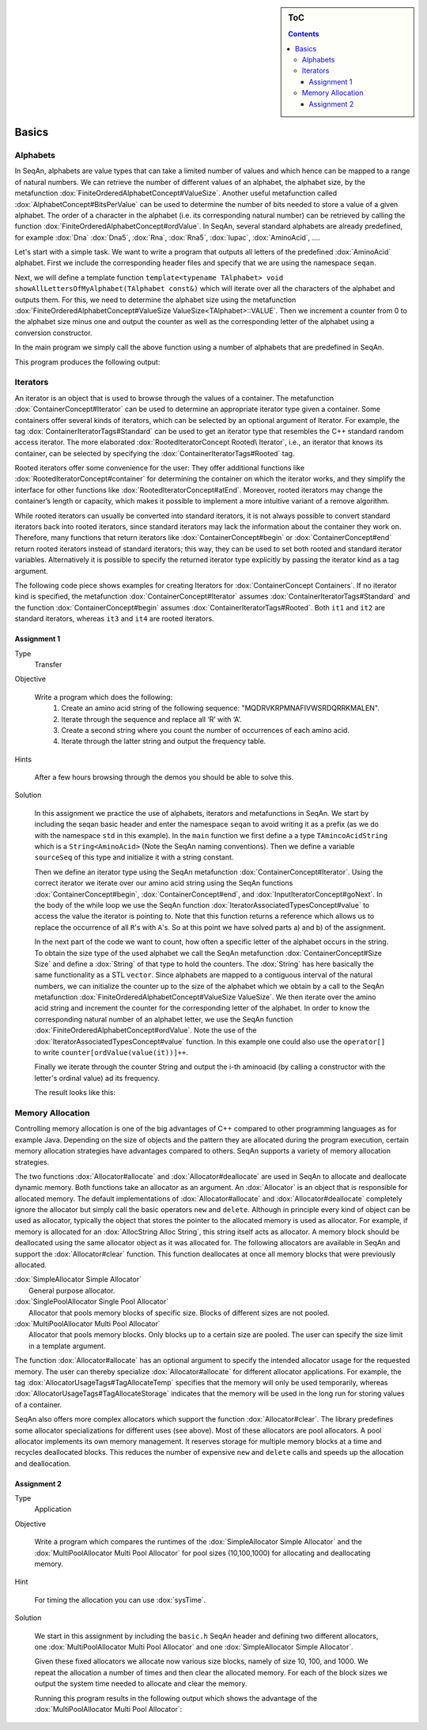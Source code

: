 .. sidebar:: ToC

    .. contents::

.. _tutorial-getting-started-basics:

Basics
======

Alphabets
---------

In SeqAn, alphabets are value types that can take a limited number of values and which hence can be mapped to a range of natural numbers.
We can retrieve the number of different values of an alphabet, the alphabet size, by the metafunction :dox:`FiniteOrderedAlphabetConcept#ValueSize`.
Another useful metafunction called :dox:`AlphabetConcept#BitsPerValue` can be used to determine the number of bits needed to store a value of a given alphabet.
The order of a character in the alphabet (i.e. its corresponding natural number) can be retrieved by calling the function :dox:`FiniteOrderedAlphabetConcept#ordValue`.
In SeqAn, several standard alphabets are already predefined, for example :dox:`Dna` :dox:`Dna5`, :dox:`Rna`, :dox:`Rna5`, :dox:`Iupac`, :dox:`AminoAcid`, ....

Let's start with a simple task. We want to write a program that outputs all letters of the predefined :dox:`AminoAcid` alphabet.
First we include the corresponding header files and specify that we are using the namespace ``seqan``.

.. includefrags:: demos/tutorial/basics/show_alphabets.cpp
   :fragment: includes

Next, we will define a template function ``template<typename TAlphabet> void showAllLettersOfMyAlphabet(TAlphabet const&)`` which will iterate over all the characters of the alphabet and outputs them.
For this, we need to determine the alphabet size using the metafunction :dox:`FiniteOrderedAlphabetConcept#ValueSize ValueSize<TAlphabet>::VALUE`.
Then we increment a counter from 0 to the alphabet size minus one and output the counter as well as the corresponding letter of the alphabet using a conversion constructor.

.. includefrags:: demos/tutorial/basics/show_alphabets.cpp
   :fragment: showAllLettersOfMyAlphabet

In the main program we simply call the above function using a number of alphabets that are predefined in SeqAn.

.. includefrags:: demos/tutorial/basics/show_alphabets.cpp
   :fragment: main

This program produces the following output:

.. includefrags:: demos/tutorial/basics/show_alphabets.cpp.stdout

Iterators
---------

An iterator is an object that is used to browse through the values of a container.
The metafunction :dox:`ContainerConcept#Iterator` can be used to determine an appropriate iterator type given a container.
Some containers offer several kinds of iterators, which can be selected by an optional argument of Iterator.
For example, the tag :dox:`ContainerIteratorTags#Standard` can be used to get an iterator type that resembles the C++ standard random access iterator.
The more elaborated :dox:`RootedIteratorConcept Rooted\ Iterator`, i.e., an iterator that knows its container, can be selected by specifying the :dox:`ContainerIteratorTags#Rooted` tag.

Rooted iterators offer some convenience for the user: They offer additional functions like :dox:`RootedIteratorConcept#container` for determining the container on which the iterator works, and they simplify the interface for other functions like :dox:`RootedIteratorConcept#atEnd`.
Moreover, rooted iterators may change the container’s length or capacity, which makes it possible to implement a more intuitive variant of a remove algorithm.

While rooted iterators can usually be converted into standard iterators, it is not always possible to convert standard iterators back into rooted iterators, since standard iterators may lack the information about the container they work on.
Therefore, many functions that return iterators like :dox:`ContainerConcept#begin` or :dox:`ContainerConcept#end` return rooted iterators instead of standard iterators; this way, they can be used to set both rooted and standard iterator variables.
Alternatively it is possible to specify the returned iterator type explicitly by passing the iterator kind as a tag argument.

The following code piece shows examples for creating Iterators for :dox:`ContainerConcept Containers`.
If no iterator kind is specified, the metafunction :dox:`ContainerConcept#Iterator` assumes :dox:`ContainerIteratorTags#Standard` and the function :dox:`ContainerConcept#begin` assumes :dox:`ContainerIteratorTags#Rooted`.
Both ``it1`` and ``it2`` are standard iterators, whereas ``it3`` and ``it4`` are rooted iterators.

.. includefrags:: demos/tutorial/basics/base.cpp
   :fragment: iterators

.. comment

    An iterator is stable if it stays valid even if its container is expanded, otherwise it is unstable. For example, the standard iterator of :dox:`AllocString` – which is a simple pointer to a value in the string – is unstable, since during the expansion of an Alloc String, all values are moved to new memory addresses.
    A typical implementation of stable iterators for strings stores the position instead of a pointer to the current value.
    The :dox:`Iterator` metafunction called with the [seqan:"Tag.Iterator Spec" Stable] tag returns a type for stable iterators.

    Stable tag does not appear in Doku. Clarify with Andreas.

Assignment 1
""""""""""""

.. container:: assignment

   Type
     Transfer

   Objective

      Write a program which does the following:
        #. Create an amino acid string of the following sequence: "MQDRVKRPMNAFIVWSRDQRRKMALEN".
        #. Iterate through the sequence and replace all ‘R’ with ‘A’.
        #. Create a second string where you count the number of occurrences of each amino acid.
        #. Iterate through the latter string and output the frequency table.

   Hints

      After a few hours browsing through the demos you should be able to solve this.

   Solution

      .. container:: foldable

         In this assignment we practice the use of alphabets, iterators and metafunctions in SeqAn. We start by including the seqan basic header and enter the namespace ``seqan`` to avoid writing it as a prefix (as we do with the namespace ``std`` in this example).
         In the ``main`` function we first define a a type ``TAmincoAcidString`` which is a ``String<AminoAcid>`` (Note the SeqAn naming conventions).
         Then we define a variable ``sourceSeq`` of this type and initialize it with a string constant.

         .. comment

            Add link to naming conventions

         .. includefrags:: demos/tutorial/basics/strings.cpp
            :fragment: create-string

         Then we define an iterator type using the SeqAn metafunction :dox:`ContainerConcept#Iterator`.
         Using the correct iterator we iterate over our amino acid string using the SeqAn functions :dox:`ContainerConcept#begin`, :dox:`ContainerConcept#end`, and :dox:`InputIteratorConcept#goNext`.
         In the body of the while loop we use the SeqAn function :dox:`IteratorAssociatedTypesConcept#value` to access the value the iterator is pointing to.
         Note that this function returns a reference which allows us to replace the occurrence of all ``R``'s with ``A``'s.
         So at this point we have solved parts a) and b) of the assignment.

         .. includefrags:: demos/tutorial/basics/strings.cpp
            :fragment: iterate-and-replace

         In the next part of the code we want to count, how often a specific letter of the alphabet occurs in the string.
         To obtain the size type of the used alphabet we call the SeqAn metafunction :dox:`ContainerConcept#Size Size` and define a :dox:`String` of that type to hold the counters.
         The :dox:`String` has here basically the same functionality as a STL ``vector``.
         Since alphabets are mapped to a contiguous interval of the natural numbers, we can initialize the counter up to the size of the alphabet which we obtain by a call to the SeqAn metafunction :dox:`FiniteOrderedAlphabetConcept#ValueSize ValueSize`.
         We then iterate over the amino acid string and increment the counter for the corresponding letter of the alphabet.
         In order to know the corresponding natural number of an alphabet letter, we use the SeqAn function :dox:`FiniteOrderedAlphabetConcept#ordValue`.
         Note the use of the :dox:`IteratorAssociatedTypesConcept#value` function.
         In this example one could also use the ``operator[]`` to write ``counter[ordValue(value(it))]++``.

         .. includefrags:: demos/tutorial/basics/strings.cpp
            :fragment: count-occurrences

         Finally we iterate through the counter String and output the i-th aminoacid (by calling a constructor with the letter's ordinal value) ad its frequency.

         .. includefrags:: demos/tutorial/basics/strings.cpp
            :fragment: frequency-table

         The result looks like this:

         .. includefrags:: demos/tutorial/basics/strings.cpp.stdout


Memory Allocation
-----------------

Controlling memory allocation is one of the big advantages of C++ compared to other programming languages as for example Java.
Depending on the size of objects and the pattern they are allocated during the program execution, certain memory allocation strategies have advantages compared to others.
SeqAn supports a variety of memory allocation strategies.

The two functions :dox:`Allocator#allocate` and :dox:`Allocator#deallocate` are used in SeqAn to allocate and deallocate dynamic memory.
Both functions take an allocator as an argument.
An :dox:`Allocator` is an object that is responsible for allocated memory.
The default implementations of :dox:`Allocator#allocate` and :dox:`Allocator#deallocate` completely ignore the allocator but simply call the basic operators ``new`` and ``delete``.
Although in principle every kind of object can be used as allocator, typically the object that stores the pointer to the allocated memory is used as allocator.
For example, if memory is allocated for an :dox:`AllocString Alloc String`, this string itself acts as allocator.
A memory block should be deallocated using the same allocator object as it was allocated for.
The following allocators are available in SeqAn and support the :dox:`Allocator#clear` function.
This function deallocates at once all memory blocks that were previously
allocated.

| :dox:`SimpleAllocator Simple Allocator`
|    General purpose allocator.
| :dox:`SinglePoolAllocator Single Pool Allocator`
|    Allocator that pools memory blocks of specific size. Blocks of different sizes are not pooled.
| :dox:`MultiPoolAllocator Multi Pool Allocator`
|    Allocator that pools memory blocks. Only blocks up to a certain size are pooled. The user can specify the size limit in a template argument.

The function :dox:`Allocator#allocate` has an optional argument to specify the intended allocator usage for the requested memory.
The user can
thereby specialize :dox:`Allocator#allocate` for different allocator applications.
For example, the tag :dox:`AllocatorUsageTags#TagAllocateTemp` specifies that the memory will only be used temporarily, whereas :dox:`AllocatorUsageTags#TagAllocateStorage` indicates that the memory will be used in the long run for storing values of a container.

SeqAn also offers more complex allocators which support the function :dox:`Allocator#clear`.
The library predefines some allocator specializations for different uses (see above).
Most of these allocators are pool allocators.
A pool allocator implements its own memory management.
It reserves storage for multiple memory blocks at a time and recycles deallocated blocks.
This reduces the number of expensive ``new`` and ``delete`` calls and speeds up the allocation and deallocation.

Assignment 2
""""""""""""

.. container:: assignment

   Type
     Application

   Objective

      Write a program which compares the runtimes of the :dox:`SimpleAllocator Simple Allocator` and the :dox:`MultiPoolAllocator Multi Pool Allocator` for pool sizes (10,100,1000) for allocating and deallocating memory.

   Hint

      .. container:: foldable

         For timing the allocation you can use :dox:`sysTime`.

   Solution

      .. container:: foldable

         We start in this assignment by including the ``basic.h`` SeqAn header and defining two different allocators, one :dox:`MultiPoolAllocator Multi Pool Allocator` and one :dox:`SimpleAllocator Simple Allocator`.

         .. includefrags:: demos/tutorial/basics/allocator.cpp
            :fragment: definitions

         Given these fixed allocators we allocate now various size blocks, namely of size 10, 100, and 1000.
         We repeat the allocation a number of times and then clear the allocated memory.
         For each of the block sizes we output the system time needed to allocate and clear the memory.

         .. includefrags:: demos/tutorial/basics/allocator.cpp
            :fragment: time-measurements

         Running this program results in the following output which shows the advantage of the :dox:`MultiPoolAllocator Multi Pool Allocator`:

         .. includefrags:: demos/tutorial/basics/allocator.cpp.stdout
